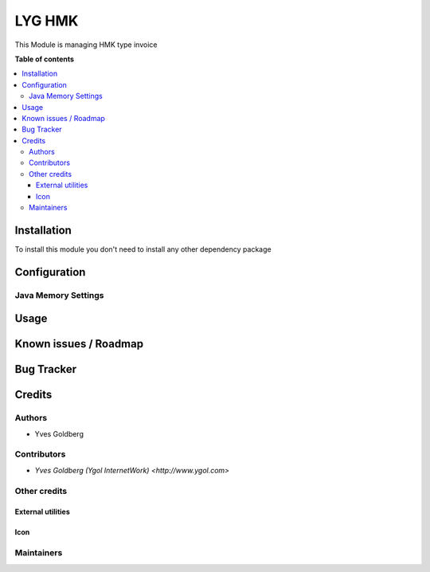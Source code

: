 ====================================
LYG HMK
====================================

This Module is managing HMK type invoice

**Table of contents**

.. contents::
   :local:

Installation
============

To install this module you don't need to install any other dependency package

Configuration
=============



Java Memory Settings
~~~~~~~~~~~~~~~~~~~~


Usage
=====


Known issues / Roadmap
======================


Bug Tracker
===========


Credits
=======

Authors
~~~~~~~

* Yves Goldberg

Contributors
~~~~~~~~~~~~

* `Yves Goldberg (Ygol InternetWork) <http://www.ygol.com>`

Other credits
~~~~~~~~~~~~~

External utilities
++++++++++++++++++


Icon
++++


Maintainers
~~~~~~~~~~~
